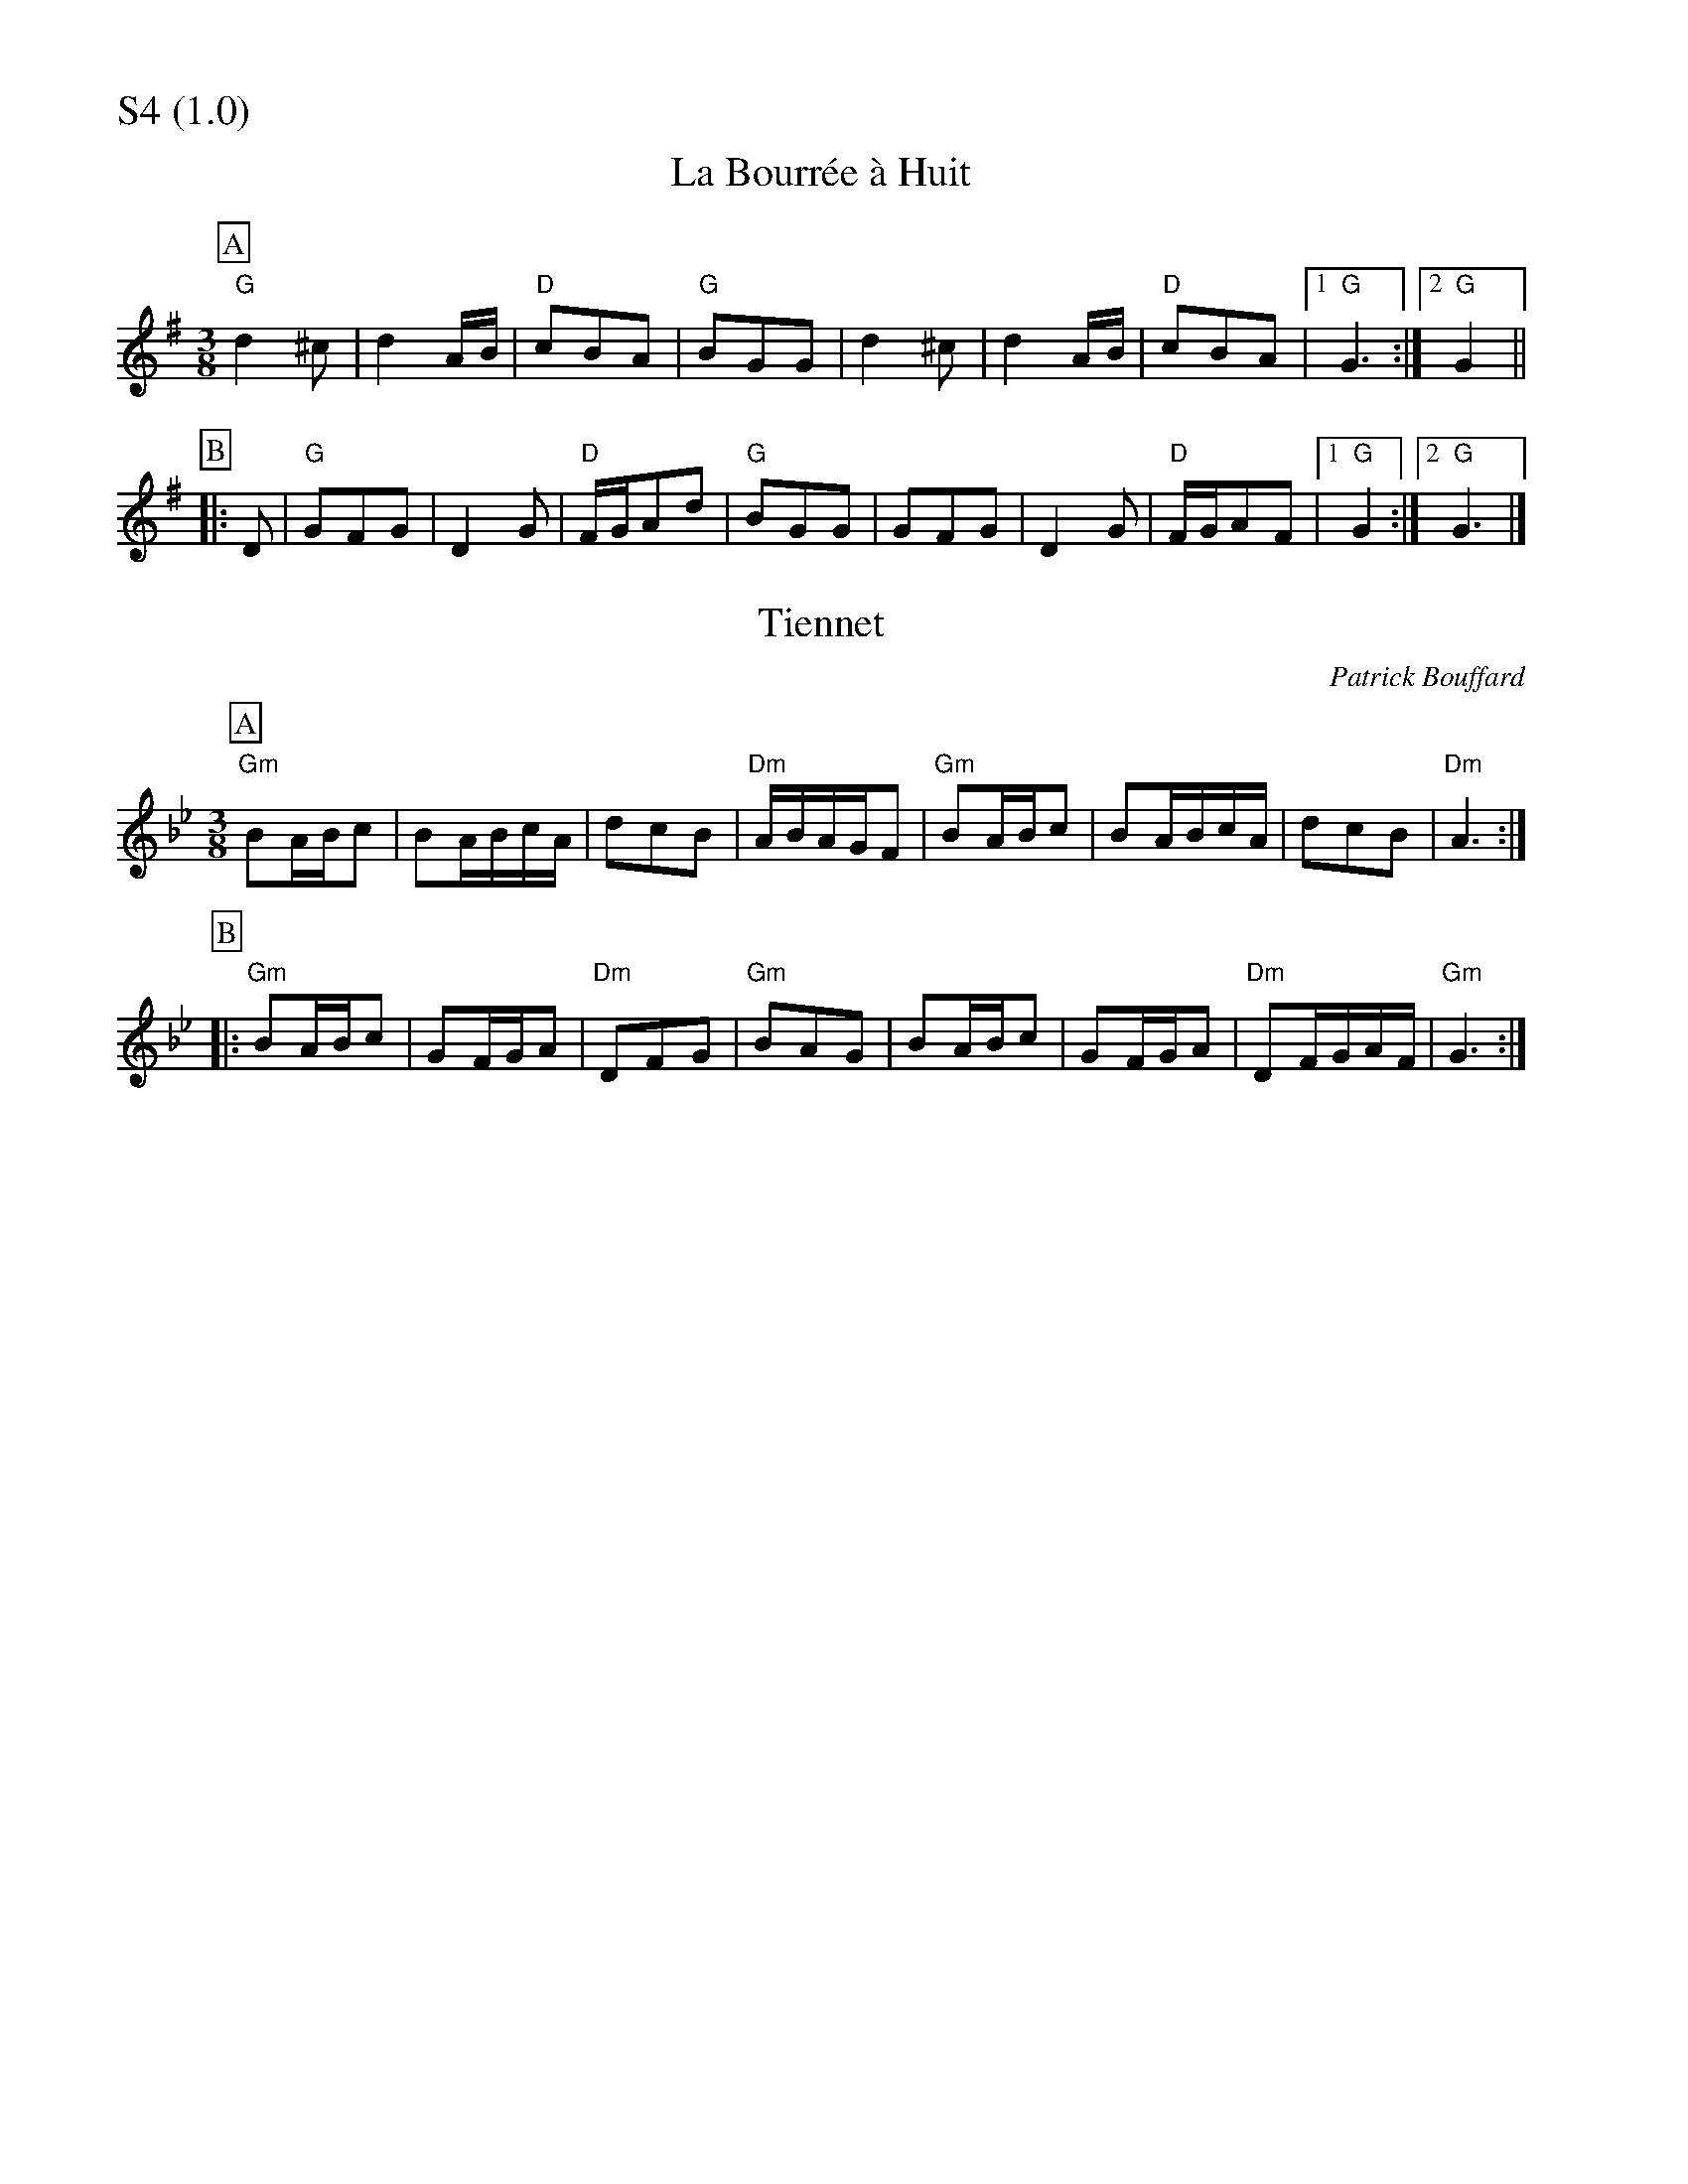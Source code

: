 % Big Round Band: Set S4

%%partsfont * *
%%partsbox 1
%%partsspace -5
%%leftmargin 1.50cm
%%staffwidth 18.00cm
%%topspace 0cm
%%botmargin 0.40cm

%%textfont * 20
%%text S4 (1.0)
%%textfont * 12



X:1030
T:La Bourrée à Huit
B:Massif Central Tune Book no.2
M:3/8
L:1/8
K:G
P:A
"G"d2^c|d2A/B/|"D"cBA|"G"BGG|d2^c|d2A/B/|"D"cBA|1"G"G3:|2"G"G2||
P:B
|:D|"G"GFG|D2G|"D"F/G/Ad|"G"BGG|GFG|D2G|"D"F/G/AF|1"G"G2:|2"G"G3|]

X:1031
T:Tiennet
B:Massif Central Tune Book no.2
C:Patrick Bouffard
M:3/8
L:1/8
K:Gm
P:A
"Gm"BA/B/c|BA/B/c/A/|dcB|"Dm"A/B/A/G/F|"Gm"BA/B/c|BA/B/c/A/|dcB|"Dm"A3:|
P:B
|:"Gm"BA/B/c|GF/G/A|"Dm"DFG|"Gm"BAG|BA/B/c|GF/G/A|"Dm"DF/G/A/F/|"Gm"G3:|



